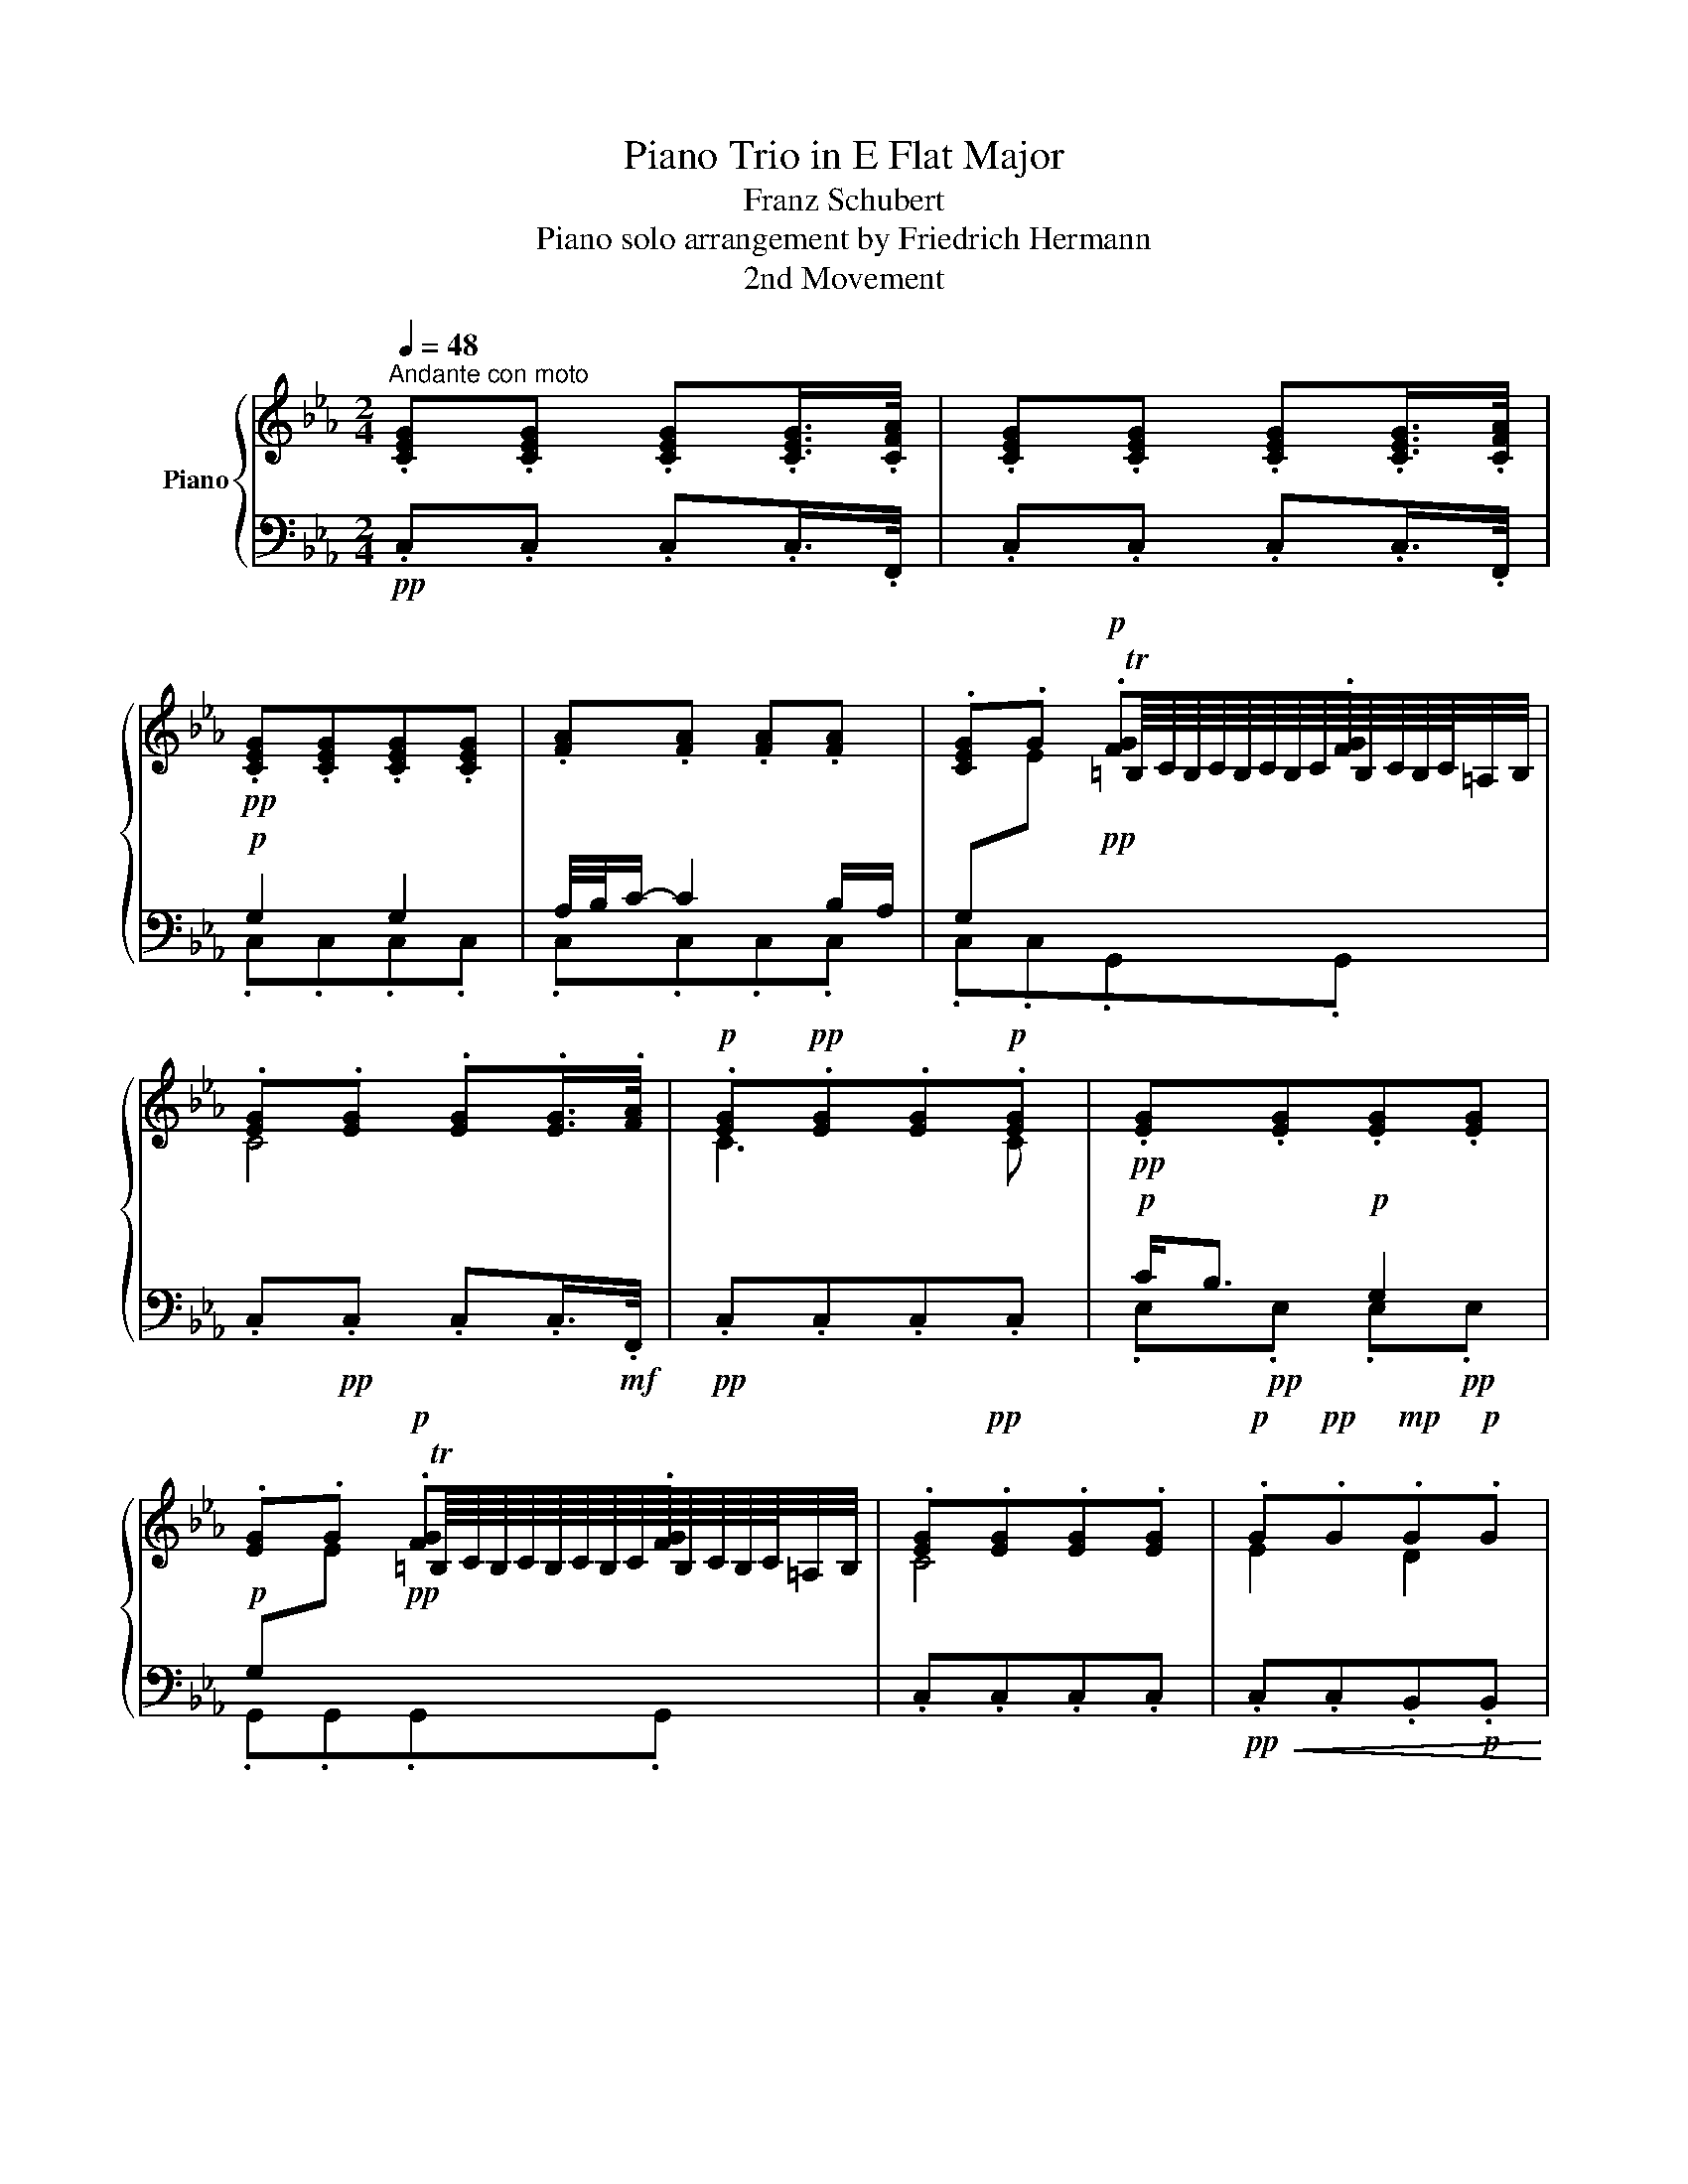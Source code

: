 X:1
T:Piano Trio in E Flat Major
T:Franz Schubert
T:Piano solo arrangement by Friedrich Hermann 
T:2nd Movement
%%score { ( 1 4 ) | ( 2 3 ) }
L:1/8
Q:1/4=48
M:2/4
K:Eb
V:1 treble nm="Piano"
V:4 treble 
V:2 bass 
V:3 bass 
V:1
"^Andante con moto" .[CEG].[CEG] .[CEG].[CEG]/>.[CFA]/ | .[CEG].[CEG] .[CEG].[CEG]/>.[CFA]/ | %2
!pp! .[CEG].[CEG].[CEG].[CEG] | .[FA].[FA] .[FA].[FA] | .[CEG].G!p! .[FG].[FG] | %5
 .[EG].[EG] .[EG].[EG]/>.[FA]/ |!p! .[EG]!pp!.[EG].[EG]!p!.[EG] |!pp! .[EG].[EG].[EG].[EG] | %8
 .[EG].G!p! .[FG].[FG] | .[EG]!pp!.[EG].[EG].[EG] |!p! .G!pp!.G!mp!.G!p!.G | %11
!pp!!>(! .[B,EG].[B,EG].[B,EG].[B,EG]!>)! | .[CEG].[CEG] .[E=A].[EA] | [=B,DG][B,DG][B,DG] z | %14
 z!pp! .G G,2 | z G G,2 |!pp! .G,.[Gc] .[Gc].[Gc] | [DAc][DAc] [F=B]!p![FB] | .[Ec].c .[Gc].[Gc] | %19
 .[DAc].[DAc]!pp! .[FG=B].[FGB] | .[EGc] .[G,E].[G,E].[G,E]/>.[A,F]/ | %21
 .[G,E].[G,E].[G,E].[G,E]/>.[A,F]/ |!mp! [Gg]2 [Gg]2 | a/4b/4[cc']/- [cc']2 [Bb]/[Aa]/ | %24
 [Gg][ee']T=b/8c'/8b/8c'/8b/8c'/8b/8c'/8b/8c'/8b/8c'/8 z/ | [cc']4 | [cc']3 [cc'] | %27
 [cc']/4[_B_b]7/4 [Gg]2 | [Gg][ee']T=b/8c'/8b/8c'/8b/8c'/8b/8c'/8b/8c'/8b/8c'/8 z/ | [cc']4 | %30
 [ee']2!mf! [dd']2 |!>(! [dd']/[Gg]/- [Gg]2!mp! [Gg]!>)! | [Gg]2!p! [=A=a]>[Gg] | [Gg]3 .g | %34
 G3 .g | G2- G/.[G,G]/.[=A,=A]/.[=B,=B]/ | .[Cc][ee'] [cc']>.[Ee] | %37
 .[Dd][Dd]- [Dd]/!p!e/4f/4g/4f/4e/4d/4 | c[ee'] [cc']>.[Gg] | .[Ff][Ff]- [Ff]/g/4a/4b/4a/4g/4f/4 | %40
!pp! e.e B2 | B.c (6:4:3A3/2xG/ | F.f (6:4:3d3/2xc/ | B.g e2 | d.b!p! (6:4:3a3/2xf/ | %45
 e.c (6:4:3B3/2xe/ | d.b (6:4:3a3/2xf/ | e.c (6:4:3B3/2xb/ | =bc' (6:4:3d'3/2xb/ | %49
!<(! c'2-!<)! c'd'/e'/ | =gb/ z/ (6:4:3a3/2xf/ | gc/ z/ (6:4:3[FB]3/2xA/ | %52
 gc/!pp! z/ (6:4:3[DA]3/2xF/ |[K:bass] EC/ z/ (6:4:3[F,B,]3/2xD/ |!pp! EC/ z/ (6:4:3[F,B,]3/2xD/ | %55
 EC/ z/ (6:4:3[F,B,]3/2xD/ |[K:treble]!p! E z z!p! b |!p! g3!p! e |!p! c3!p! A |!p! F3!p! B | %60
!p! G3!p! b |!p! g3!p! e |!p! c3!p! A |!p! (3z/!pp! F/B/(3d/f/b/ (3d'/f/b/!p!(3d/!pp!f/B/ | %64
!p! (3z/!pp! F/B/(3d/f/b/ (3d'/f/b/!p!(3d/!pp!f/B/ | %65
!p! (3z/!pp! F/B/(3d/f/b/ (3d'/f/b/!p!(3d/!pp!f/B/ |!mp! E z z g | e3 B | E2 z2 | z2 z a | f3 d | %71
 A2 z2 | z2 z b | g3 [=eb] | _d2 z2 | z f c2 | Ac' a2 | [g=bg'] .[Gg] z .[gc'_e'g'] | %78
 [g=bd'g'] z z .[CEG] | (3[=B,DG]/ .B,/.D/(3.G/.=B/.d/ !arpeggio!.[GBg] z || %80
 !arpeggio![G,CE] .c.C .[G,E]/>.[A,F]/ | [G,E] .c.C .[G,E]/>.[A,F]/ | [G,E] z z2 |!p! [Gg]2 [Gg]2 | %84
 =a/4b/4[cc']/- [cc']2 [Bb]/[_A_a]/ | %85
 [Gg][ee']T=b/8c'/8b/8c'/8b/8c'/8b/8c'/8b/8c'/8b/8c'/8=a/4b/4 | [cc'] [G,CE][G,CE][G,CE] | %87
!mf! [G,G]2!mf! [G,G]2 | A/4B/4[Cc]/- [Cc]2 [B,B]/[A,A]/ | [G,G][Cc]- [Cc]/[B,B]/[A,A]/[G,G]/ | %90
 [F,F] .[Cc]2!f! .[Cc] | [Cc][Gg]T=B/8c/8B/8c/8B/8c/8B/8c/8B/8c/8B/8c/8=A/4B/4 | %92
!p! (3[FG=B]/ f/e/(3d/a/g/ (3f/d'/c'/(3=b/a/!f!g/ |!f! (3f/e/d/(3c/=B/A/ (3G/A/G/(3F/E/D/ | %94
 [CEc] z z2 | [CEGc]2 z2 |[Q:1/4=24] !fermata![CEGc]4 |] %97
V:2
!pp! .C,.C, .C,.C,/>.F,,/ | .C,.C, .C,.C,/>.F,,/ |!p! G,2 G,2 | A,/4B,/4C/- C2 B,/A,/ | %4
 G,[I:staff -1]E!pp![I:staff +1] x2 | .C,!pp!.C, .C,.C,/>!mf!.F,,/ |!pp! .C,.C,.C,.C, | %7
!p! C<B,!p! G,2 |!p! G,[I:staff -1]E!pp![I:staff +1] x2 | .C,.C,.C,.C, | %10
!pp!!<(! .C,.C,.B,,!p!.B,,!<)! |!mp! D/G,/-!pp! G,2!p! G, |!p! G,2 =A,>G, | G,3 G, | G,,3!p! .G, | %15
 G,,3 F,, |!p![I:staff -1] CEC>[I:staff +1]E, | D,D,- D,/!mp!"^cresc."E,/4F,/4.E,/.D,/ | %18
 C,[I:staff -1]EC>[I:staff +1]E, | D,D,- D,/!p!E,/4F,/4.E,/.D,/ | %20
!p! .[C,,C,] .C,.C,.C,/>!mp!.F,,/ | .C,.C,.C,.C,/>.F,,/ |!p! .[C,E,G,].[C,E,G,].[C,E,G,].[C,E,G,] | %23
 .[C,F,A,].[C,F,A,].[C,F,A,].[C,F,A,] | .[C,E,G,].[C,E,G,].[G,,F,G,].[G,,F,G,] | %25
 .[C,E,G,].[C,E,G,].[C,E,G,].[C,E,G,]/>.[F,A,]/ | .[C,E,G,].[C,E,G,].[C,E,G,].[C,E,G,] | %27
 .[E,G,].[E,G,].[E,G,].[C,E,G,] | .[G,,E,G,].[G,,E,G,].[G,,F,G,].[G,,F,G,] | %29
 .[C,E,G,].[C,E,G,].[C,E,G,].[C,E,G,]/>.[F,A,]/ | %30
!<(! .[C,E,G,].[C,E,G,].[B,,D,G,]!mp!.[B,,G,]!<)! | .[E,G,B,].[E,G,B,]!p!.[E,G,B,].[E,G,B,] | %32
"^dim." .[C,E,C]!pp!.[C,E,C].[C,E,C].[C,E,C] |!pp! .[G,,D,=B,].G,,.G,, z | z .G, G,,2 | %35
 z G, G,,F,, | .E,, .[E,G,C].[E,G,C].[E,G,C] | .[F,A,C].[F,A,C]"^cresc." .[G,=B,].[G,B,] | %38
 .[A,CE].[A,CE] .[E,G,C].[C,E,C] |!p! .[A,,E,C].[E,C] .[B,,D,B,].[B,,D,B,] | [E,G,]!p! E,, z G,, | %41
 .F,,.F, z E, | .D,.B,, z A,, | .G,,.E,, z G,, | .B,,,.B,, z B,, | .B,,,.B,, z B,, | %46
 .B,,,.B,, z B,, | .B,,,.B,, z B,, | .G,,.G, z G,, | .A,,.A,,, z =A,,, | .B,,,.B,, z B,, | %51
 .B,,,.B,, z B,, |"^decresc." .B,,,.B,, z B,, | .B,,,.B,, z B,, | .B,,,.B,, z B,, | %55
 .B,,,.B,, z B,, |!pp!"_con Ped."!ped! .E,,.G,,!ped-up!!ped! E,,2!ped-up! | %57
!ped! .E,,.G,, E,,2!ped-up!!ped!!ped-up! |!ped! .E,,.A,, E,,2!ped-up!!ped!!ped-up! | %59
!ped! .E,,.B,, E,,2!ped-up!!ped!!ped-up! |!ped! .E,,.E, E,,2!ped-up!!ped!!ped-up! | %61
!ped! .E,,.G,, E,,2!ped-up!!ped!!ped-up! |!ped! .E,,.A,, E,,2!ped-up!!ped!!ped-up! | %63
!ped! .E,,.B,, E,,2!ped-up!!ped!!ped-up! |!ped! .E,,.D, E,,2!ped-up!!ped!!ped-up! | %65
!ped! .E,,.A, E,,2!ped-up!!ped!!ped-up! |!ff! E,, .[G,G]!f! [E,E]2- | [E,E].[B,,B,]!mf! [G,,G,]2- | %68
!<(! [G,,G,].[E,,E,] [B,,,B,,]/!f![G,,,G,,]/[A,,,A,,]/[B,,,B,,]/!<)! | %69
!ff! [B,,,B,,] .[A,A]!f! [F,F]2- | [F,F].[D,D]!mf! [A,,A,]2- | %71
!<(! [A,,A,][F,,F,]/[E,,E,]/ [D,,D,]/!f![C,,C,]/[B,,,B,,]/[A,,,A,,]/!<)! | %72
!ff! [G,,,G,,][K:treble] .[B,B]!f! [G,G]2- | [G,G][K:bass] .[=E,=E]!mf! [_D,_D]2- | %74
!<(! [D,D][B,,B,]/[A,,A,]/ [G,,G,]/!f![=E,,=E,]/[F,,F,]/[G,,G,]/!<)! |!ff! [A,,A,]3 .[A,,A,] | %76
!mf!"^cresc." [A,,A,]2!<(! (3[A,,A,]/ [A,,,A,,]/[A,,,A,,]/(3[A,,,A,,]/[A,,,A,,]/[A,,,A,,]/!<)! | %77
!ff! [G,,,G,,] z z .[C_E] | [=B,D] x z .[C,E,] | [=B,,D,] z !arpeggio!.[G,,D,=B,] z || %80
!pp! C,, z z .C,/z/4.F,,/4 | .[C,,C,] z z .C,/z/4.F,,/4 | .[C,,C,] .[C,E,G,].[C,E,G,].[C,E,G,] | %83
!pp! .[C,=E,G,].[C,E,_D].[C,E,C].[C,E,B,] | .[F,=A,C].[F,A,C].[F,_A,C].[F,C] | %85
 .[G,C_E].[G,CE].[G,DF].[G,DF] | [CE]!mp! C,C,C, |!mp! [C,,C,][B,,,B,,][A,,,A,,][G,,,G,,] | %88
!mf! [F,,,F,,][F,,,F,,][^F,,,^F,,][F,,,F,,] | [G,,,G,,][G,,,G,,][A,,,A,,][A,,,A,,] | %90
!<(! [=A,,,=A,,]!mf![B,,,B,,][A,,,A,,][_A,,,_A,,]!<)! | %91
!f! [G,,,G,,]!mp!!>(![G,,,G,,]!>)!!p! [G,,,G,,][G,,,G,,] | %92
!ped!!<(! (3[G,,,G,,]/[K:treble] F/E/(3D/A/G/ (3F/d/c/(3=B/A/G/!ped-up!!<)! | %93
[K:bass]"^decresc."!ped! (3F/E/D/(3C/=B,/A,/!ped-up! (3G,/A,/G,/(3F,/E,/D,/ | %94
!p! [C,,C,] z z [C,C] |!pp! [C,,C,]2 z [C,C] |!ppp! !fermata![C,,C,]4 |] %97
V:3
 x4 | x4 | .C,.C,.C,.C, | .C,.C,.C,.C, | .C,.C,.G,,.G,, | x4 | x4 | .E,!pp!.E, .E,!pp!.E, | %8
 .G,,.G,,.G,,.G,, | x4 | x4 | .E,.E,.E,.E, | .C,.C,.C,.C, | G,,G,,G,, z | x4 | x4 | %16
 .E,,.E,,.E,, .E,, | .F,,.F,,.G,,.G,, | .A,,.A,,.E,,.E,, | .F,,.F,,.G,,.G,, | x4 | x4 | x4 | x4 | %24
 x4 | x4 | x4 | x4 | x4 | x4 | x4 | x4 | x4 | x4 | x4 | x4 | x4 | x4 | x4 | x4 | x4 | x4 | x4 | %43
 x4 | x4 | x4 | x4 | x4 | x4 | x4 | x4 | x4 | x4 | x4 | x4 | x4 | x4 | x4 | x4 | x4 | x4 | x4 | %62
 x4 | x4 | x4 | x4 | x4 | x4 | x4 | x4 | x4 | x4 | x[K:treble] x3 | x[K:bass] x3 | x4 | x4 | x4 | %77
 x2 [G,-G]2 | .[G,G].[G,G] [G,,-G,]2 | [G,,G,] z x2 || x4 | x4 | x4 | x4 | x4 | x4 | x4 | x4 | x4 | %89
 x4 | x4 | x4 | x/3[K:treble] x11/3 |[K:bass] x4 | x4 | x4 | x4 |] %97
V:4
 x4 | x4 | x4 | x4 | x2 T=B,/8C/8B,/8C/8B,/8C/8B,/8C/8B,/8C/8B,/8C/8=A,/4B,/4 | C4 | C3 C | x4 | %8
 x2 T=B,/8C/8B,/8C/8B,/8C/8B,/8C/8B,/8C/8B,/8C/8=A,/4B,/4 | C4 | E2 D2 | x4 | x4 | x4 | x4 | %15
 x2 z/!p! G,/=A,/=B,/ | x4 | x4 | x4 | x4 | x4 | x4 | x4 | x4 | x2 =B3/2=a/4=b/4 | x4 | x4 | x4 | %28
 x2 =B3/2=a/4=b/4 | x4 | x4 | x4 | x4 | x4 | x4 | x4 | x4 | x4 | x4 | x4 | %40
 (3z/ G/B/(3e/E/G/ (3B/E/G/(3B,/E/G/ | (3A/C/F/(3A/C/F/ (3A/C/F/(3A,/C/G/ | %42
 (3z/ B,/A/(3B/F/A/ (3B/D/F/(3B/D/F/ | (3B/E/G/(3B/E/G/ (3B/E/G/(3B/E/G/ | %44
 (3F/A/B/(3d/!p!A/B/ (3f/A/B/(3d/A/B/ | (3z/ G/B/(3c/E/A/ (3B/B,/E/(3G/E/G/ | %46
 (3F/A/B/(3d/A/B/ (3f/A/B/(3d/A/B/ | (3z/ G/B/(3c/E/A/ (3G/B,/E/(3G/B/e/ | %48
 (3z/ d/g/(3c'/e/g/ (3f/g/=b/(3d/g/d/ | (3c/e/!mp!c/(3d/f/d/ (3e/!>(!_g/e/(3g/!p!e/g/!>)! | %50
 (3z/ B/e/(3g/B/e/ (3f/B/d/(3f/A/B/ | (3G/B/E/(3A/C/E/ (3F/A/B,/(3D/F/D/ | %52
 (3E/B,/E/(3G/E/G/ (3D/F/B,/(3D/B,/A,/ | %53
[K:bass] (3G,/B,/E,/(3A,/C,/E,/ (3F,/!pp!A,/B,,/(3D,/F,/A,/ | %54
 (3G,/B,/E,/(3A,/C,/E,/ (3F,/A,/B,,/(3D,/F,/A,/ | (3G,/B,/E,/(3A,/C,/E,/ (3F,/A,/B,,/(3D,/F,/A,/ | %56
[K:treble] (3z/!pp! E,/G,/(3B,/E/G/ (3B/E/G/(3B,/!pp!E/G,/ | %57
 (3z/!pp! E,/G,/(3B,/E/G/ (3B/E/G/(3B,/!pp!E/G,/ | (3z/!pp! F,/A,/(3C/F/A/ (3c/F/A/(3C/!pp!F/A,/ | %59
 (3z/!pp! F,/B,/(3D/F/B/ (3d/F/B/(3D/!pp!F/B,/ | (3z/!pp! G,/B,/(3E/G/B/ (3e/G/B/(3E/!pp!G/B,/ | %61
 (3z/!pp! E/G/(3B/e/g/ (3b/e/g/(3B/!pp!e/G/ | (3z/!pp! F/A/(3_c/f/a/ (3_c'/e/a/(3c/!pp!f/A/ | %63
 F3 B | F3 B | F3 B | %66
 (3[egbe']/[egbe']/[egbe']/(3[egbe']/[egbe']/[egbe']/ (3[egbe']/[egbe']/[egbe']/(3[egbe']/[egbe']/[egbe']/ | %67
 (3[gbe']/[egbe']/[egbe']/(3[egbe']/[egbe']/[egbe']/ (3[egbe']/[egbe']/[egbe']/(3[egbe']/[egbe']/[egbe']/ | %68
 (3[egbe']/[egbe']/[egbe']/(3[egbe']/[egbe']/[egbe']/ (3[egbe']/[egbe']/[egbe']/(3[egbe']/[egbe']/[egbe']/ | %69
 (3[dfbd']/[dfbd']/[dfbd']/(3[dfbd']/[dfbd']/[dfbd']/ (3[dfbd']/[dfbd']/[dfbd']/(3[dfbd']/[dfbd']/[dfbd']/ | %70
 (3[dfbd']/[dfbd']/[dfbd']/(3[dfbd']/[dfbd']/[dfbd']/ (3[dfbd']/[dfbd']/[dfbd']/(3[dfbd']/[dfbd']/[dfbd']/ | %71
 (3[dfbd']/[dfbd']/[dfbd']/(3[dfbd']/[dfbd']/[dfbd']/ (3[dfbd']/[dfbd']/[dfbd']/(3[dfbd']/[dfbd']/[dfbd']/ | %72
 (3[=eb_d'=e']/[ebd'e']/[ebd'e']/(3[ebd'e']/[ebd'e']/[ebd'e']/ (3[ebd'e']/[ebd'e']/[ebd'e']/(3[ebd'e']/[ebd'e']/[ebd'e']/ | %73
 (3[=eb_d'=e']/[ebd'e']/[ebd'e']/(3[ebd'e']/[ebd'e']/[ebd'e']/ (3[ebd'e']/[ebd'e']/[ebd'e']/(3[ebd'e']/[ebd'e']/[ebd'e']/ | %74
 (3[=eb_d'=e']/[ebd'e']/[ebd'e']/(3[ebd'e']/[ebd'e']/[ebd'e']/ (3[ebd'e']/[ebd'e']/[ebd'e']/(3[ebd'e']/[ebd'e']/[ebd'e']/ | %75
 (3[fac'f']/[fac'f']/[fac'f']/(3[fac'f']/[fac'f']/[fac'f']/ (3[fac'f']/[fac'f']/[fac'f']/(3[fac'f']/[fac'f']/[fac'f']/ | %76
 (3[^fc'^f']/[fc'f']/[fc'f']/(3[fc'f']/[fc'f']/[fc'f']/ (3[fc'f']/[fc'f']/[fc'f']/(3[fc'f']/[fc'f']/[fc'f']/ | %77
 x4 | x4 | x4 || x4 | x4 | x4 | x4 | x4 | x4 | x4 | [CE]!mp![CE] [CE]!mp![CE] | EE EE | %89
 [CE][EG]EC | [CE]=E [F=A][_E^F] | [EG][ce] [FG][FG] | x4 | x4 | x4 | x4 | x4 |] %97

